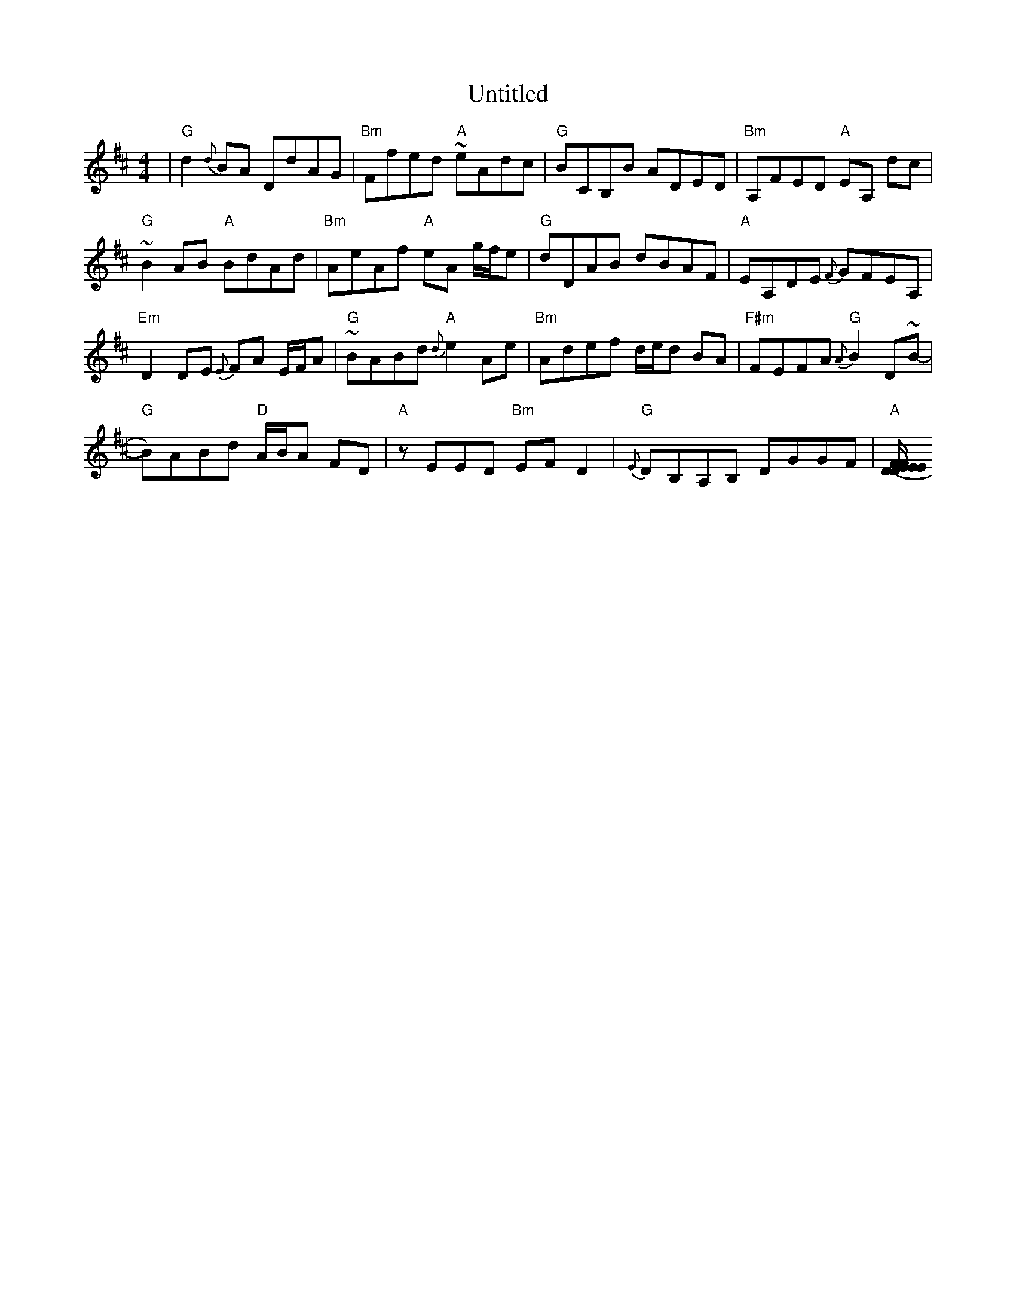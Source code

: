 X: 41571
T: Untitled
R: reel
M: 4/4
K: Dmajor
|"G"d2 {d}BA DdAG|"Bm"Ffed "A"~eAdc|"G"BCB,B ADED|"Bm"A,FED "A"EA, dc|
"G"~B2 AB "A"BdAd|"Bm"AeAf "A"eA g/f/e|"G"dDAB dBAF|"A"EA,DE {F}GFEA,|
"Em"D2 DE {E}FA E/F/A|"G"~BABd "A"{d}e2 Ae|"Bm"Adef d/e/d BA|"F#m"FEFA "G"{A}B2 D~B-|
"G"B)ABd "D"A/B/A FD|"A"zEED "Bm"EFD2|"G"{E}DB,A,B, DGGF|"A"[(3E/F/E/ D EF DA,A,B,|

